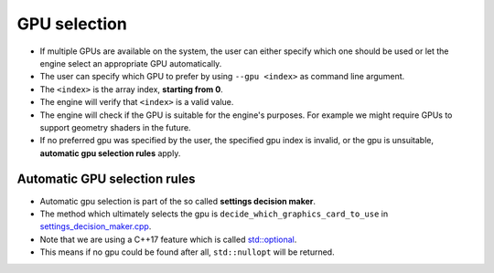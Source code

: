 GPU selection
=============

- If multiple GPUs are available on the system, the user can either specify which one should be used or let the engine select an appropriate GPU automatically.
- The user can specify which GPU to prefer by using ``--gpu <index>`` as command line argument.
- The ``<index>`` is the array index, **starting from 0**.
- The engine will verify that ``<index>`` is a valid value.
- The engine will check if the GPU is suitable for the engine's purposes. For example we might require GPUs to support geometry shaders in the future.
- If no preferred gpu was specified by the user, the specified gpu index is invalid, or the gpu is unsuitable, **automatic gpu selection rules** apply.

Automatic GPU selection rules
-----------------------------

- Automatic gpu selection is part of the so called **settings decision maker**.
- The method which ultimately selects the gpu is ``decide_which_graphics_card_to_use`` in `settings_decision_maker.cpp <https://github.com/inexorgame/vulkan-renderer/blob/master/src/vulkan-renderer/settings_decision_maker.cpp>`__.
- Note that we are using a C++17 feature which is called `std::optional <https://en.cppreference.com/w/cpp/utility/optional>`__.
- This means if no gpu could be found after all, ``std::nullopt`` will be returned.

.. image:: gpu_selection_mechanism.svg
    :width: 500
    :alt: GPU selection mechanism
